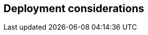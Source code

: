 
== Deployment considerations

ifdef::BP[]
ifndef::GS[]
FixMe - Elaborate further on best practices and day2 considerations for the deployments.
endif::GS[]
endif::BP[]

// ifdef::iISV[]
// FixMe - ISV
// endif::iISV[]

// ifdef::iIHV[]
// FixMe - IHV
// endif::iIHV[]

// ifdef::iCSP[]
// FixMe - CSP
// endif::iCSP[]

////
Provide guidance for optional server, network configurations based on Cost, Scale and Performance.
////
